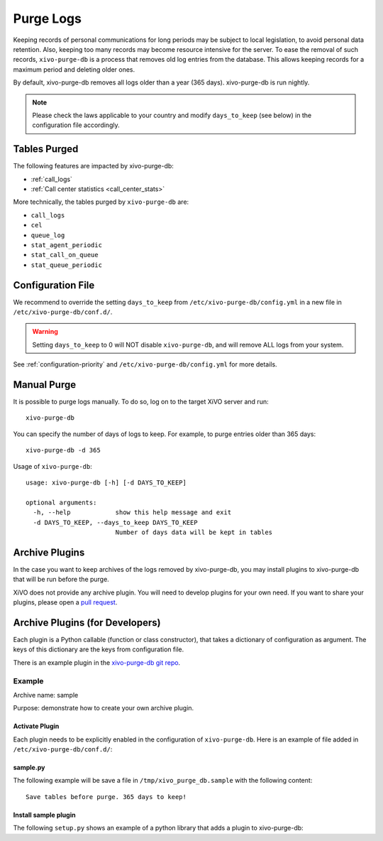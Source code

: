 .. _purge_logs:

**********
Purge Logs
**********

Keeping records of personal communications for long periods may be subject to local legislation, to
avoid personal data retention. Also, keeping too many records may become resource intensive for the
server. To ease the removal of such records, ``xivo-purge-db`` is a process that removes old log
entries from the database. This allows keeping records for a maximum period and deleting older ones.

By default, xivo-purge-db removes all logs older than a year (365 days). xivo-purge-db is run
nightly.

.. note:: Please check the laws applicable to your country and modify ``days_to_keep`` (see below)
          in the configuration file accordingly.


Tables Purged
-------------

The following features are impacted by xivo-purge-db:

- :ref:`call_logs`
- :ref:`Call center statistics <call_center_stats>`

More technically, the tables purged by ``xivo-purge-db`` are:

-  ``call_logs``
-  ``cel``
-  ``queue_log``
-  ``stat_agent_periodic``
-  ``stat_call_on_queue``
-  ``stat_queue_periodic``


Configuration File
------------------

We recommend to override the setting ``days_to_keep`` from ``/etc/xivo-purge-db/config.yml`` in a
new file in ``/etc/xivo-purge-db/conf.d/``.

.. warning:: Setting ``days_to_keep`` to 0 will NOT disable ``xivo-purge-db``, and will remove ALL
             logs from your system.

See :ref:`configuration-priority` and ``/etc/xivo-purge-db/config.yml`` for more details.


Manual Purge
------------

It is possible to purge logs manually. To do so, log on to the target XiVO server and run::

    xivo-purge-db

You can specify the number of days of logs to keep. For example, to purge entries older than 365
days::

    xivo-purge-db -d 365

Usage of ``xivo-purge-db``::

    usage: xivo-purge-db [-h] [-d DAYS_TO_KEEP]

    optional arguments:
      -h, --help            show this help message and exit
      -d DAYS_TO_KEEP, --days_to_keep DAYS_TO_KEEP
                            Number of days data will be kept in tables


Archive Plugins
---------------

In the case you want to keep archives of the logs removed by xivo-purge-db, you may install plugins
to xivo-purge-db that will be run before the purge.

XiVO does not provide any archive plugin. You will need to develop plugins for your own need. If you
want to share your plugins, please open a `pull request`_.

.. _pull request: https://github.com/xivo-pbx/xivo-purge-db/pulls


Archive Plugins (for Developers)
---------------------------------

Each plugin is a Python callable (function or class constructor), that takes a dictionary of
configuration as argument. The keys of this dictionary are the keys from configuration file.

There is an example plugin in the `xivo-purge-db git repo`_.

.. _xivo-purge-db git repo: https://github.com/xivo-pbx/xivo-purge-db/tree/master/contribs


Example
*******

Archive name: sample

Purpose: demonstrate how to create your own archive plugin.


Activate Plugin
^^^^^^^^^^^^^^^

Each plugin needs to be explicitly enabled in the configuration of ``xivo-purge-db``. Here is an
example of file added in ``/etc/xivo-purge-db/conf.d/``:

.. code-block:: yaml
   :linenos:

   enabled_plugins:
       archives:
           - sample


sample.py
^^^^^^^^^

The following example will be save a file in ``/tmp/xivo_purge_db.sample`` with the following
content::

   Save tables before purge. 365 days to keep!

.. code-block:: python
   :linenos:

    sample_file = '/tmp/xivo_purge_db.sample'

   def sample_plugin(config):
       with open(sample_file, 'w') as output:
           output.write('Save tables before purge. {0} days to keep!'.format(config['days_to_keep']))


Install sample plugin
^^^^^^^^^^^^^^^^^^^^^

The following ``setup.py`` shows an example of a python library that adds a plugin to xivo-purge-db:

.. code-block:: python
   :linenos:
   :emphasize-lines: 15-17

    #!/usr/bin/env python
    # -*- coding: utf-8 -*-

    from setuptools import setup
    from setuptools import find_packages


    setup(
        name='xivo-purge-db-sample-plugin',
        version='0.0.1',

        description='An example program',
        packages=find_packages(),
        entry_points={
            'xivo_purge_db.archives': [
                'sample = xivo_purge_db_sample.sample:sample_plugin',
            ],
        }
    )
